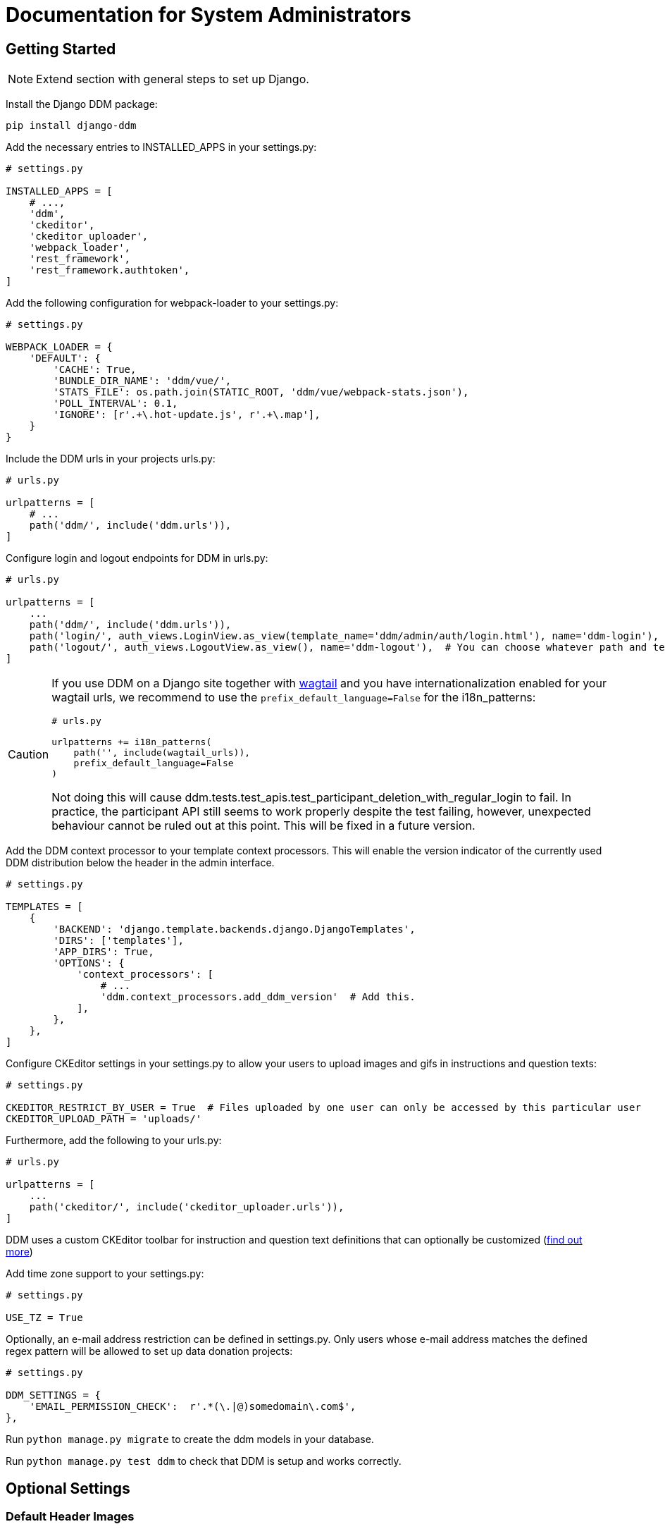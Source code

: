 = Documentation for System Administrators
:!toc:
:stylesheet: ../static/css/custom.css
:icons: font
:stem: latexmath
:last-update-label!:
:favicon: static/img/ddl_favicon_black.svg

== Getting Started

NOTE: Extend section with general steps to set up Django.

Install the Django DDM package:

[source, python]
----
pip install django-ddm
----

Add the necessary entries to INSTALLED_APPS in your settings.py:

[source, python]
----
# settings.py

INSTALLED_APPS = [
    # ...,
    'ddm',
    'ckeditor',
    'ckeditor_uploader',
    'webpack_loader',
    'rest_framework',
    'rest_framework.authtoken',
]
----


Add the following configuration for webpack-loader to your settings.py:

[source, python]
----
# settings.py

WEBPACK_LOADER = {
    'DEFAULT': {
        'CACHE': True,
        'BUNDLE_DIR_NAME': 'ddm/vue/',
        'STATS_FILE': os.path.join(STATIC_ROOT, 'ddm/vue/webpack-stats.json'),
        'POLL_INTERVAL': 0.1,
        'IGNORE': [r'.+\.hot-update.js', r'.+\.map'],
    }
}
----

Include the DDM urls in your projects urls.py:

[source, python]
----
# urls.py

urlpatterns = [
    # ...
    path('ddm/', include('ddm.urls')),
]
----

Configure login and logout endpoints for DDM in urls.py:

[source, python]
----
# urls.py

urlpatterns = [
    ...
    path('ddm/', include('ddm.urls')),
    path('login/', auth_views.LoginView.as_view(template_name='ddm/admin/auth/login.html'), name='ddm-login'),  # You can choose whatever path and template you like
    path('logout/', auth_views.LogoutView.as_view(), name='ddm-logout'),  # You can choose whatever path and template you like
]
----

[CAUTION]
====
If you use DDM on a Django site together with https://wagtail.org/[wagtail] and you
have internationalization enabled for your wagtail urls, we recommend to use the
`prefix_default_language=False` for the i18n_patterns:

[source, python]
----
# urls.py

urlpatterns += i18n_patterns(
    path('', include(wagtail_urls)),
    prefix_default_language=False
)
----

Not doing this will cause ddm.tests.test_apis.test_participant_deletion_with_regular_login to fail.
In practice, the participant API still seems to work properly despite the test failing, however,
unexpected behaviour cannot be ruled out at this point. This will be fixed in a future version.
====

Add the DDM context processor to your template context processors.
This will enable the version indicator of the currently used DDM distribution
below the header in the admin interface.

[source, python]
----
# settings.py

TEMPLATES = [
    {
        'BACKEND': 'django.template.backends.django.DjangoTemplates',
        'DIRS': ['templates'],
        'APP_DIRS': True,
        'OPTIONS': {
            'context_processors': [
                # ...
                'ddm.context_processors.add_ddm_version'  # Add this.
            ],
        },
    },
]
----


Configure CKEditor settings in your settings.py to allow your users to upload
images and gifs in instructions and question texts:

[source, python]
----
# settings.py

CKEDITOR_RESTRICT_BY_USER = True  # Files uploaded by one user can only be accessed by this particular user
CKEDITOR_UPLOAD_PATH = 'uploads/'
----

Furthermore, add the following to your urls.py:

[source, python]
----
# urls.py

urlpatterns = [
    ...
    path('ckeditor/', include('ckeditor_uploader.urls')),
]
----

DDM uses a custom CKEditor toolbar for instruction and question text definitions
that can optionally be customized (xref:topics/customize_ckeditor_configs.adoc[find out more])


Add time zone support to your settings.py:

[source, python]
----
# settings.py

USE_TZ = True
----

Optionally, an e-mail address restriction can be defined in settings.py. Only users whose e-mail address matches the defined regex pattern will be allowed to set up data donation projects:

[source, python]
----
# settings.py

DDM_SETTINGS = {
    'EMAIL_PERMISSION_CHECK':  r'.*(\.|@)somedomain\.com$',
},
----

Run `python manage.py migrate` to create the ddm models in your database.

Run `python manage.py test ddm` to check that DDM is setup and works correctly.


== Optional Settings

=== Default Header Images

You can provide default images to be included in the header of the participation views.
These images will be displayed by default, but can be overwritten on a project-basis
by researchers in the project settings.

To enable default images, provide the paths to the images that you want to display
in the left and/or right part of the public header in your settings.py as follows:

[source, python]
----
# settings.py

DDM_DEFAULT_HEADER_IMG_LEFT = '/path/to/logo_left.png'
DDM_DEFAULT_HEADER_IMG_RIGHT = '/path/to/logo_right.png'
----
